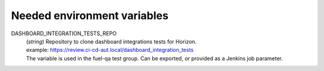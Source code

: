 Needed environment variables
============================

DASHBOARD_INTEGRATION_TESTS_REPO
    | (*string*) Repository to clone dashboard integrations tests for Horizon.
    | example: https://review.ci-cd-aut.local/dashboard_integration_tests
    | The variable is used in the fuel-qa test group. Can be exported, or
      provided as a Jenkins job parameter.
